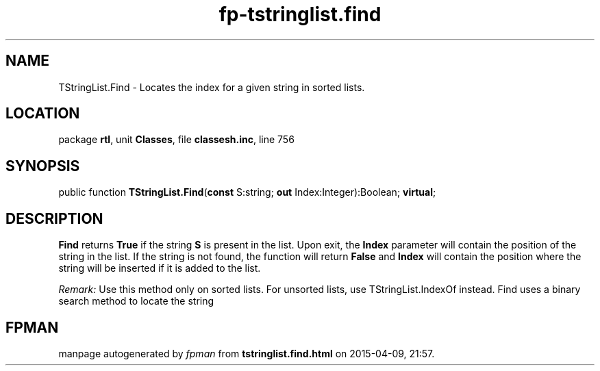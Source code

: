 .\" file autogenerated by fpman
.TH "fp-tstringlist.find" 3 "2014-03-14" "fpman" "Free Pascal Programmer's Manual"
.SH NAME
TStringList.Find - Locates the index for a given string in sorted lists.
.SH LOCATION
package \fBrtl\fR, unit \fBClasses\fR, file \fBclassesh.inc\fR, line 756
.SH SYNOPSIS
public function \fBTStringList.Find\fR(\fBconst\fR S:string; \fBout\fR Index:Integer):Boolean; \fBvirtual\fR;
.SH DESCRIPTION
\fBFind\fR returns \fBTrue\fR if the string \fBS\fR is present in the list. Upon exit, the \fBIndex\fR parameter will contain the position of the string in the list. If the string is not found, the function will return \fBFalse\fR and \fBIndex\fR will contain the position where the string will be inserted if it is added to the list.

\fIRemark:\fR 
Use this method only on sorted lists. For unsorted lists, use TStringList.IndexOf instead.
Find uses a binary search method to locate the string


.SH FPMAN
manpage autogenerated by \fIfpman\fR from \fBtstringlist.find.html\fR on 2015-04-09, 21:57.

